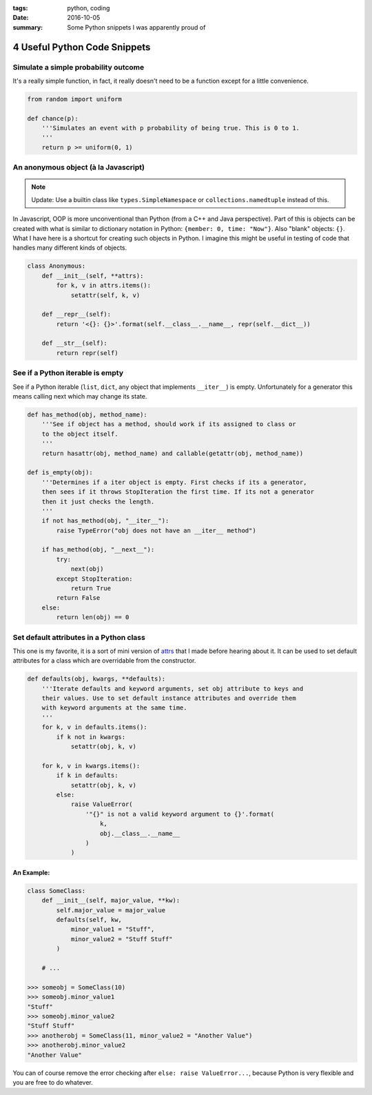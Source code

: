 :tags: python, coding
:date: 2016-10-05
:summary: Some Python snippets I was apparently proud of

#############################
4 Useful Python Code Snippets
#############################

.. post-info-start

.. card::

    :material-regular:`calendar_month` 2016-10-05
    :material-regular:`sell` :bdg-ref-primary-line:`python <tag-python>` :bdg-ref-primary-line:`coding <tag-coding>`


.. post-info-end

=====================================
Simulate a simple probability outcome
=====================================

It's a really simple function, in fact, it really doesn't need to be a function except for a little convenience.

.. code-block:: python

    from random import uniform

    def chance(p):
        '''Simulates an event with p probability of being true. This is 0 to 1.
        '''
        return p >= uniform(0, 1)

=====================================
An anonymous object (à la Javascript)
=====================================

.. note::

    Update: Use a builtin class like ``types.SimpleNamespace`` or ``collections.namedtuple`` instead of this.

In Javascript, OOP is more unconventional than Python (from a C++ and Java perspective).
Part of this is objects can be created with what is similar to dictionary notation in Python: ``{member: 0, time: "Now"}``.
Also "blank" objects: ``{}``.
What I have here is a shortcut for creating such objects in Python.
I imagine this might be useful in testing of code that handles many different kinds of objects.

.. code-block:: python

    class Anonymous:
        def __init__(self, **attrs):
            for k, v in attrs.items():
                setattr(self, k, v)

        def __repr__(self):
            return '<{}: {}>'.format(self.__class__.__name__, repr(self.__dict__))

        def __str__(self):
            return repr(self)

=================================
See if a Python iterable is empty
=================================

See if a Python iterable (``list``, ``dict``, any object that implements ``__iter__``) is empty.
Unfortunately for a generator this means calling next which may change its state.

.. code-block:: python

    def has_method(obj, method_name):
        '''See if object has a method, should work if its assigned to class or
        to the object itself.
        '''
        return hasattr(obj, method_name) and callable(getattr(obj, method_name))

    def is_empty(obj):
        '''Determines if a iter object is empty. First checks if its a generator,
        then sees if it throws StopIteration the first time. If its not a generator
        then it just checks the length.
        '''
        if not has_method(obj, "__iter__"):
            raise TypeError("obj does not have an __iter__ method")

        if has_method(obj, "__next__"):
            try:
                next(obj)
            except StopIteration:
                return True
            return False
        else:
            return len(obj) == 0

========================================
Set default attributes in a Python class
========================================

This one is my favorite, it is a sort of mini version of `attrs <https://github.com/hynek/attrs>`__ that I made before hearing about it.
It can be used to set default attributes for a class which are overridable from the constructor.

.. code-block:: python

    def defaults(obj, kwargs, **defaults):
        '''Iterate defaults and keyword arguments, set obj attribute to keys and
        their values. Use to set default instance attributes and override them
        with keyword arguments at the same time.
        '''
        for k, v in defaults.items():
            if k not in kwargs:
                setattr(obj, k, v)

        for k, v in kwargs.items():
            if k in defaults:
                setattr(obj, k, v)
            else:
                raise ValueError(
                    '"{}" is not a valid keyword argument to {}'.format(
                        k,
                        obj.__class__.__name__
                    )
                )

An Example:
-----------

.. code-block:: python

    class SomeClass:
        def __init__(self, major_value, **kw):
            self.major_value = major_value
            defaults(self, kw,
                minor_value1 = "Stuff",
                minor_value2 = "Stuff Stuff"
            )

        # ...

    >>> someobj = SomeClass(10)
    >>> someobj.minor_value1
    "Stuff"
    >>> someobj.minor_value2
    "Stuff Stuff"
    >>> anotherobj = SomeClass(11, minor_value2 = "Another Value")
    >>> anotherobj.minor_value2
    "Another Value"

You can of course remove the error checking after ``else: raise ValueError...``, because Python is very flexible and you are free to do whatever.

